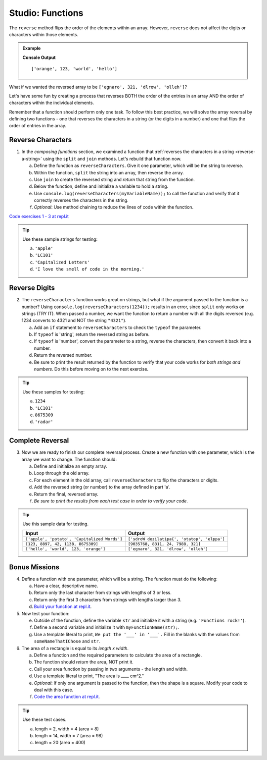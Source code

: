 Studio: Functions
==================

The ``reverse`` method flips the order of the elements within an array.
However, ``reverse`` does not affect the digits or characters within those
elements.

.. admonition:: Example

   .. sourcecode:: js
      :linenos:

      let arr = ['hello', 'world', 123, 'orange'];

      arr.reverse()
      console.log(arr);

   **Console Output**

   ::

      ['orange', 123, 'world', 'hello']

What if we wanted the reversed array to be
``['egnaro', 321, 'dlrow', 'olleh']``?

Let's have some fun by creating a process that reverses BOTH the order of the
entries in an array AND the order of characters within the individual elements.

Remember that a function should perform only one task. To follow this best
practice, we will solve the array reversal by defining two functions - one that
reverses the characters in a string (or the digits in a number) and one that
flips the order of entries in the array.

Reverse Characters
-------------------

1. In the *composing functions* section, we examined a function that
   :ref:`reverses the characters in a string <reverse-a-string>` using the
   ``split`` and ``join`` methods. Let's rebuild that function now.

   a. Define the function as ``reverseCharacters``. Give it one parameter, which will
      be the string to reverse.
   b. Within the function, ``split`` the string into an array, then reverse the
      array.
   c. Use ``join`` to create the reversed string and *return* that string from the
      function.
   d. Below the function, define and initialize a variable to hold a string.
   e. Use ``console.log(reverseCharacters(myVariableName));`` to call the function and verify
      that it correctly reverses the characters in the string.
   f. *Optional*: Use method chaining to reduce the lines of code within the
      function.

`Code exercises 1 - 3 at repl.it <https://repl.it/@launchcode/FunctionsExercises03-05>`__

.. admonition:: Tip

   Use these sample strings for testing:

   a. ``'apple'``
   b. ``'LC101'``
   c. ``'Capitalized Letters'``
   d. ``'I love the smell of code in the morning.'``

Reverse Digits
---------------

2. The ``reverseCharacters`` function works great on strings, but what if the
   argument passed to the function is a number? Using
   ``console.log(reverseCharacters(1234));`` results in an error, since
   ``split`` only works on strings (TRY IT). When passed a number, we want the
   function to return a number with all the digits reversed (e.g. 1234 converts
   to 4321 and NOT the string ``"4321"``).

   a. Add an ``if`` statement to ``reverseCharacters`` to check the ``typeof`` the
      parameter.
   b. If ``typeof`` is 'string', return the reversed string as before.
   c. If ``typeof`` is 'number', convert the parameter to a string, reverse the
      characters, then convert it back into a number.
   d. Return the reversed number.
   e. Be sure to print the result returned by the function to verify that your code
      works for *both strings and numbers*. Do this before moving on to the
      next exercise.

.. admonition:: Tip

   Use these samples for testing:

   a. ``1234``
   b. ``'LC101'``
   c. ``8675309``
   d. ``'radar'``

Complete Reversal
------------------

3. Now we are ready to finish our complete reversal process. Create a new
   function with one parameter, which is the array we want to change. The
   function should:

   a. Define and initialize an empty array.
   b. Loop through the old array.
   c. For each element in the old array, call ``reverseCharacters`` to flip the
      characters or digits.
   d. Add the reversed string (or number) to the array defined in part 'a'.
   e. Return the final, reversed array.
   f. *Be sure to print the results from each test case in order to verify your
      code*.

.. admonition:: Tip

   Use this sample data for testing.

   .. list-table::
      :header-rows: 1

      * - Input
        - Output
      * - ``['apple', 'potato', 'Capitalized Words']``
        - ``['sdroW dezilatipaC', 'otatop', 'elppa']``
      * - ``[123, 8897, 42, 1138, 8675309]``
        - ``[9035768, 8311, 24, 7988, 321]``
      * - ``['hello', 'world', 123, 'orange']``
        - ``['egnaro', 321, 'dlrow', 'olleh']``

Bonus Missions
---------------

4. Define a function with one parameter, which will be a string. The function
   must do the following:

   a. Have a clear, descriptive name.
   b. Return only the last character from strings with lengths of 3 or less.
   c. Return only the first 3 characters from strings with lengths larger than
      3.
   d. `Build your function at repl.it <https://repl.it/@launchcode/FunctionsExercises01>`__.

#. Now test your function:

   e. Outside of the function, define the variable ``str`` and initialize it with
      a string (e.g. ``'Functions rock!'``).
   f. Define a second variable and initialize it with ``myFunctionName(str);``.
   g. Use a template literal to print, ``We put the '___' in '___'.`` Fill in the blanks
      with the values from ``someNameThatIChose`` and ``str``.

#. The area of a rectangle is equal to its *length x width*.

   a. Define a function and the required parameters to calculate the area of a
      rectangle.
   b. The function should *return* the area, NOT print it.
   c. Call your area function by passing in two arguments - the length and
      width.
   d. Use a template literal to print, "The area is ____ cm^2."
   e. *Optional*: If only one argument is passed to the function, then the shape is
      a square. Modify your code to deal with this case.
   f. `Code the area function at repl.it <https://repl.it/@launchcode/FunctionsExercises02>`__.

.. admonition:: Tip

   Use these test cases.

   a. length = 2, width = 4 (area = 8)
   b. length = 14, width = 7 (area = 98)
   c. length = 20 (area = 400)

